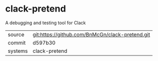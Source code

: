 * clack-pretend

A debugging and testing tool for Clack

|---------+-------------------------------------------|
| source  | git:https://github.com/BnMcGn/clack-pretend.git   |
| commit  | d597b30  |
| systems | clack-pretend |
|---------+-------------------------------------------|

